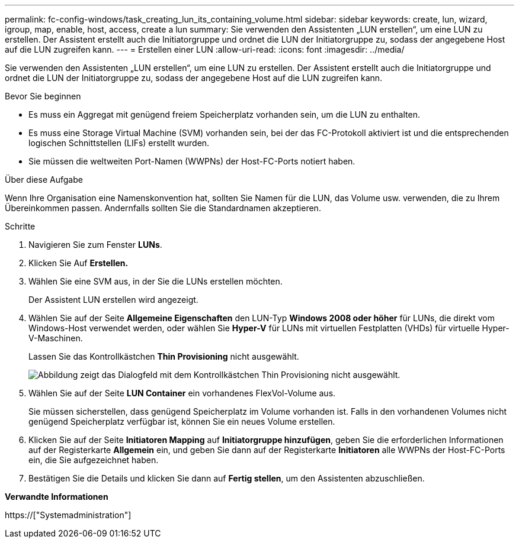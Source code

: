 ---
permalink: fc-config-windows/task_creating_lun_its_containing_volume.html 
sidebar: sidebar 
keywords: create, lun, wizard, igroup, map, enable, host, access, create a lun 
summary: Sie verwenden den Assistenten „LUN erstellen“, um eine LUN zu erstellen. Der Assistent erstellt auch die Initiatorgruppe und ordnet die LUN der Initiatorgruppe zu, sodass der angegebene Host auf die LUN zugreifen kann. 
---
= Erstellen einer LUN
:allow-uri-read: 
:icons: font
:imagesdir: ../media/


[role="lead"]
Sie verwenden den Assistenten „LUN erstellen“, um eine LUN zu erstellen. Der Assistent erstellt auch die Initiatorgruppe und ordnet die LUN der Initiatorgruppe zu, sodass der angegebene Host auf die LUN zugreifen kann.

.Bevor Sie beginnen
* Es muss ein Aggregat mit genügend freiem Speicherplatz vorhanden sein, um die LUN zu enthalten.
* Es muss eine Storage Virtual Machine (SVM) vorhanden sein, bei der das FC-Protokoll aktiviert ist und die entsprechenden logischen Schnittstellen (LIFs) erstellt wurden.
* Sie müssen die weltweiten Port-Namen (WWPNs) der Host-FC-Ports notiert haben.


.Über diese Aufgabe
Wenn Ihre Organisation eine Namenskonvention hat, sollten Sie Namen für die LUN, das Volume usw. verwenden, die zu Ihrem Übereinkommen passen. Andernfalls sollten Sie die Standardnamen akzeptieren.

.Schritte
. Navigieren Sie zum Fenster *LUNs*.
. Klicken Sie Auf *Erstellen.*
. Wählen Sie eine SVM aus, in der Sie die LUNs erstellen möchten.
+
Der Assistent LUN erstellen wird angezeigt.

. Wählen Sie auf der Seite *Allgemeine Eigenschaften* den LUN-Typ *Windows 2008 oder höher* für LUNs, die direkt vom Windows-Host verwendet werden, oder wählen Sie *Hyper-V* für LUNs mit virtuellen Festplatten (VHDs) für virtuelle Hyper-V-Maschinen.
+
Lassen Sie das Kontrollkästchen *Thin Provisioning* nicht ausgewählt.

+
image::../media/lun_creation_thin_provisioned_windows_fc_windows.gif[Abbildung zeigt das Dialogfeld mit dem Kontrollkästchen Thin Provisioning nicht ausgewählt.]

. Wählen Sie auf der Seite *LUN Container* ein vorhandenes FlexVol-Volume aus.
+
Sie müssen sicherstellen, dass genügend Speicherplatz im Volume vorhanden ist. Falls in den vorhandenen Volumes nicht genügend Speicherplatz verfügbar ist, können Sie ein neues Volume erstellen.

. Klicken Sie auf der Seite *Initiatoren Mapping* auf *Initiatorgruppe hinzufügen*, geben Sie die erforderlichen Informationen auf der Registerkarte *Allgemein* ein, und geben Sie dann auf der Registerkarte *Initiatoren* alle WWPNs der Host-FC-Ports ein, die Sie aufgezeichnet haben.
. Bestätigen Sie die Details und klicken Sie dann auf *Fertig stellen*, um den Assistenten abzuschließen.


*Verwandte Informationen*

https://["Systemadministration"]
